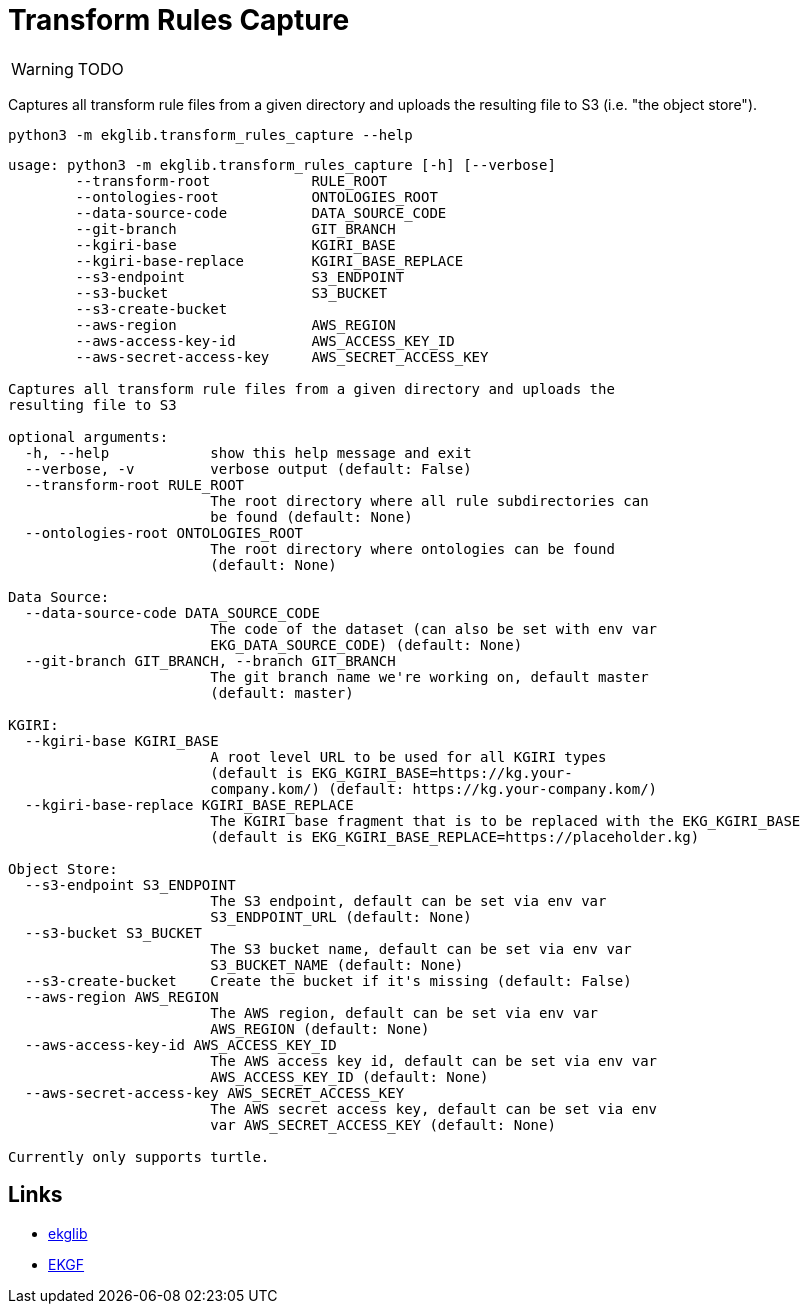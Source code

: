 = Transform Rules Capture
:icons: font

WARNING: TODO

Captures all transform rule files from a given directory and uploads
the resulting file to S3 (i.e. "the object store").

[source]
----
python3 -m ekglib.transform_rules_capture --help
----

[source]
----
usage: python3 -m ekglib.transform_rules_capture [-h] [--verbose]
        --transform-root            RULE_ROOT
        --ontologies-root           ONTOLOGIES_ROOT
        --data-source-code          DATA_SOURCE_CODE
        --git-branch                GIT_BRANCH
        --kgiri-base                KGIRI_BASE
        --kgiri-base-replace        KGIRI_BASE_REPLACE
        --s3-endpoint               S3_ENDPOINT
        --s3-bucket                 S3_BUCKET
        --s3-create-bucket
        --aws-region                AWS_REGION
        --aws-access-key-id         AWS_ACCESS_KEY_ID
        --aws-secret-access-key     AWS_SECRET_ACCESS_KEY

Captures all transform rule files from a given directory and uploads the
resulting file to S3

optional arguments:
  -h, --help            show this help message and exit
  --verbose, -v         verbose output (default: False)
  --transform-root RULE_ROOT
                        The root directory where all rule subdirectories can
                        be found (default: None)
  --ontologies-root ONTOLOGIES_ROOT
                        The root directory where ontologies can be found
                        (default: None)

Data Source:
  --data-source-code DATA_SOURCE_CODE
                        The code of the dataset (can also be set with env var
                        EKG_DATA_SOURCE_CODE) (default: None)
  --git-branch GIT_BRANCH, --branch GIT_BRANCH
                        The git branch name we're working on, default master
                        (default: master)

KGIRI:
  --kgiri-base KGIRI_BASE
                        A root level URL to be used for all KGIRI types
                        (default is EKG_KGIRI_BASE=https://kg.your-
                        company.kom/) (default: https://kg.your-company.kom/)
  --kgiri-base-replace KGIRI_BASE_REPLACE
                        The KGIRI base fragment that is to be replaced with the EKG_KGIRI_BASE
                        (default is EKG_KGIRI_BASE_REPLACE=https://placeholder.kg)

Object Store:
  --s3-endpoint S3_ENDPOINT
                        The S3 endpoint, default can be set via env var
                        S3_ENDPOINT_URL (default: None)
  --s3-bucket S3_BUCKET
                        The S3 bucket name, default can be set via env var
                        S3_BUCKET_NAME (default: None)
  --s3-create-bucket    Create the bucket if it's missing (default: False)
  --aws-region AWS_REGION
                        The AWS region, default can be set via env var
                        AWS_REGION (default: None)
  --aws-access-key-id AWS_ACCESS_KEY_ID
                        The AWS access key id, default can be set via env var
                        AWS_ACCESS_KEY_ID (default: None)
  --aws-secret-access-key AWS_SECRET_ACCESS_KEY
                        The AWS secret access key, default can be set via env
                        var AWS_SECRET_ACCESS_KEY (default: None)

Currently only supports turtle.
----

== Links

- link:../../[ekglib]
- link:https://ekgf.org[EKGF]
